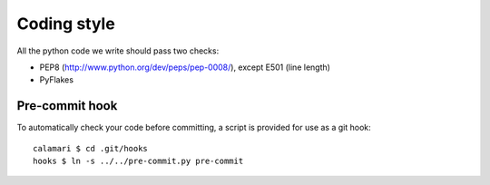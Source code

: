 
Coding style
============

All the python code we write should pass two checks:

- PEP8 (http://www.python.org/dev/peps/pep-0008/), except E501 (line length)
- PyFlakes

Pre-commit hook
---------------

To automatically check your code before committing, a
script is provided for use as a git hook:

::

    calamari $ cd .git/hooks
    hooks $ ln -s ../../pre-commit.py pre-commit
